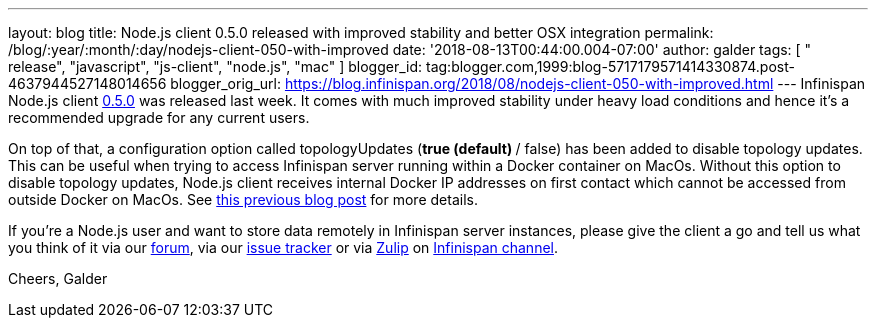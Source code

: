 ---
layout: blog
title: Node.js client 0.5.0 released with improved stability and better OSX integration
permalink: /blog/:year/:month/:day/nodejs-client-050-with-improved
date: '2018-08-13T00:44:00.004-07:00'
author: galder
tags: [ " release", "javascript", "js-client", "node.js", "mac" ]
blogger_id: tag:blogger.com,1999:blog-5717179571414330874.post-4637944527148014656
blogger_orig_url: https://blog.infinispan.org/2018/08/nodejs-client-050-with-improved.html
---
Infinispan Node.js client
https://www.npmjs.com/package/infinispan[0.5.0] was released last week.
It comes with much improved stability under heavy load conditions and
hence it's a recommended upgrade for any current users.

On top of that, a configuration option called topologyUpdates (*true
(default) */ false) has been added to disable topology updates. This can
be useful when trying to access Infinispan server running within a
Docker container on MacOs. Without this option to disable topology
updates, Node.js client receives internal Docker IP addresses on first
contact which cannot be accessed from outside Docker on MacOs. See
https://blog.infinispan.org/2018/03/accessing-infinispan-inside-docker-for.html[this
previous blog post] for more details.

If you're a Node.js user and want to store data remotely in Infinispan
server instances, please give the client a go and tell us what you think
of it via our https://developer.jboss.org/en/infinispan/content[forum],
via our https://issues.jboss.org/projects/HRJS[issue tracker] or via
https://zulipchat.com/[Zulip] on
https://infinispan.zulipchat.com/[Infinispan channel].

Cheers,
Galder





